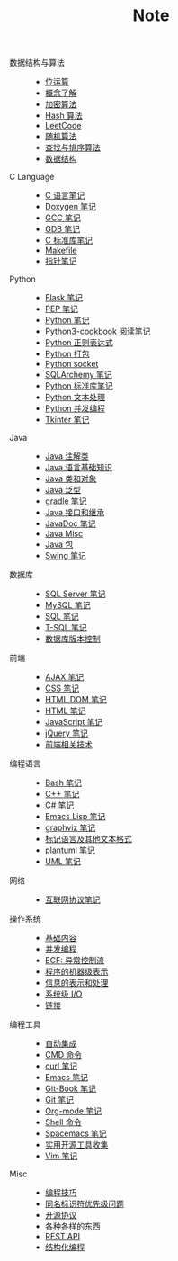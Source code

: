 #+TITLE: Note

- 数据结构与算法 ::
  - [[file:algorithm/bit-op.org][位运算]]
  - [[file:algorithm/concept.org][概念了解]]
  - [[file:algorithm/encrypt.org][加密算法]]
  - [[file:algorithm/hash.org][Hash 算法]]
  - [[file:algorithm/leetcode.org][LeetCode]]
  - [[file:algorithm/random.org][随机算法]]
  - [[file:algorithm/search_sort.org][查找与排序算法]]
  - [[file:algorithm/struct.org][数据结构]]
- C Language ::
  - [[file:c-lang/c.org][C 语言笔记]]
  - [[file:c-lang/doxygen.org][Doxygen 笔记]]
  - [[file:c-lang/gcc.org][GCC 笔记]]
  - [[file:c-lang/gdb.org][GDB 笔记]]
  - [[file:c-lang/libc.org][C 标准库笔记]]
  - [[file:c-lang/makefile.org][Makefile]]
  - [[file:c-lang/pointer.org][指针笔记]]
- Python ::
  - [[file:python/flask.org][Flask 笔记]]
  - [[file:python/pep.org][PEP 笔记]]
  - [[file:python/python.org][Python 笔记]]
  - [[file:python/python3-cookbook.org][Python3-cookbook 阅读笔记]]
  - [[file:python/re.org][Python 正则表达式]]
  - [[file:python/setup.org][Python 打包]]
  - [[file:python/socket.org][Python socket]]
  - [[file:python/sqlalchemy.org][SQLArchemy 笔记]]
  - [[file:python/stdlib.org][Python 标准库笔记]]
  - [[file:python/text-process.org][Python 文本处理]]
  - [[file:python/thread.org][Python 并发编程]]
  - [[file:python/tkinter.org][Tkinter 笔记]]
- Java ::
  - [[file:java/annotations.org][Java 注解类]]
  - [[file:java/basic.org][Java 语言基础知识]]
  - [[file:java/class-object.org][Java 类和对象]]
  - [[file:java/generics.org][Java 泛型]]
  - [[file:java/gradle.org][gradle 笔记]]
  - [[file:java/interface-inheritance.org][Java 接口和继承]]
  - [[file:java/javadoc.org][JavaDoc 笔记]]
  - [[file:java/misc.org][Java Misc]]
  - [[file:java/package.org][Java 包]]
  - [[file:java/swing.org][Swing 笔记]]
- 数据库 ::
  - [[file:database/mssql.org][SQL Server 笔记]]
  - [[file:database/mysql.org][MySQL 笔记]]
  - [[file:database/sql.org][SQL 笔记]]
  - [[file:database/t-sql.org][T-SQL 笔记]]
  - [[file:database/vc.org][数据库版本控制]]
- 前端 ::
  - [[file:front-end/ajax.org][AJAX 笔记]]
  - [[file:front-end/css.org][CSS 笔记]]
  - [[file:front-end/html-dom.org][HTML DOM 笔记]]
  - [[file:front-end/html.org][HTML 笔记]]
  - [[file:front-end/javascript.org][JavaScript 笔记]]
  - [[file:front-end/jquery.org][jQuery 笔记]]
  - [[file:front-end/technology.org][前端相关技术]]
- 编程语言 ::
  - [[file:lang/bash.org][Bash 笔记]]
  - [[file:lang/cpp.org][C++ 笔记]]
  - [[file:lang/csharp_note.org][C# 笔记]]
  - [[file:lang/elisp.org][Emacs Lisp 笔记]]
  - [[file:lang/graphviz.org][graphviz 笔记]]
  - [[file:lang/markup.org][标记语言及其他文本格式]]
  - [[file:lang/plantuml.org][plantuml 笔记]]
  - [[file:lang/uml.org][UML 笔记]]
- 网络 ::
  - [[file:network/protocol.org][互联网协议笔记]]
- 操作系统 ::
  - [[file:os/base.org][基础内容]]
  - [[file:os/concurrency.org][并发编程]]
  - [[file:os/ecf.org][ECF: 异常控制流]]
  - [[file:os/express.org][程序的机器级表示]]
  - [[file:os/info.org][信息的表示和处理]]
  - [[file:os/io.org][系统级 I/O]]
  - [[file:os/link.org][链接]]
- 编程工具 ::
  - [[file:tool/ci.org][自动集成]]
  - [[file:tool/cmd.org][CMD 命令]]
  - [[file:tool/curl.org][curl 笔记]]
  - [[file:tool/emacs.org][Emacs 笔记]]
  - [[file:tool/git-book.org][Git-Book 笔记]]
  - [[file:tool/git.org][Git 笔记]]
  - [[file:tool/org-mode.org][Org-mode 笔记]]
  - [[file:tool/shell.org][Shell 命令]]
  - [[file:tool/spacemacs.org][Spacemacs 笔记]]
  - [[file:tool/utils.org][实用开源工具收集]]
  - [[file:tool/vim.org][Vim 笔记]]
- Misc ::
  - [[file:misc/coding.org][编程技巧]]
  - [[file:misc/identifier.org][同名标识符优先级问题]]
  - [[file:misc/liscense.org][开源协议]]
  - [[file:misc/misc.org][各种各样的东西]]
  - [[file:misc/rest-api.org][REST API]]
  - [[file:misc/se.org][结构化编程]]
